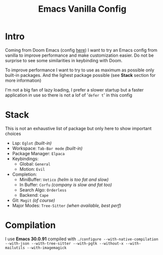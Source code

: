 #+title: Emacs Vanilla Config

* Intro
Coming from Doom Emacs (config [[https://github.com/roy-corentin/my-Doom-emacs-config][here]]) I want to try an Emacs config from vanilla to improve performance and make customization easier.
Do not be surprise to see some similarities in keybinding with Doom.

To improve performance I want to try to use as maximum as possible only built-in packages. And the lighest package possible (see *Stack* section for more information)

I'm not a big fan of lazy loading, I prefer a slower startup but a faster application in use so there is not a lof of '=defer t=' in this config

* Stack
This is not an exhaustive list of package but only here to show important choices

- Lsp: =Eglot= /(built-in)/
- Workspace: =Tab-Bar mode= /(built-in)/
- Package Manager: =Elpaca=
- Keybindings:
  - Global: =General=
  - Motion: =Evil=
- Completion:
  - MiniBuffer: =Vetico= /(helm is too fat and slow)/
  - In Buffer: =Corfu= /(company is slow and fat too)/
  - Search Algo: =Orderless=
  - Backend: =Cape=
- Git: =Magit= /(of course)/
- Major Modes: =Tree-Sitter= /(when available, best perf)/

* Compilation
I use *Emacs 30.0.91* compiled with ~./configure --with-native-compilation --with-json --with-tree-sitter --with-pgtk --without-x --with-mailutils --with-imagemagick~
